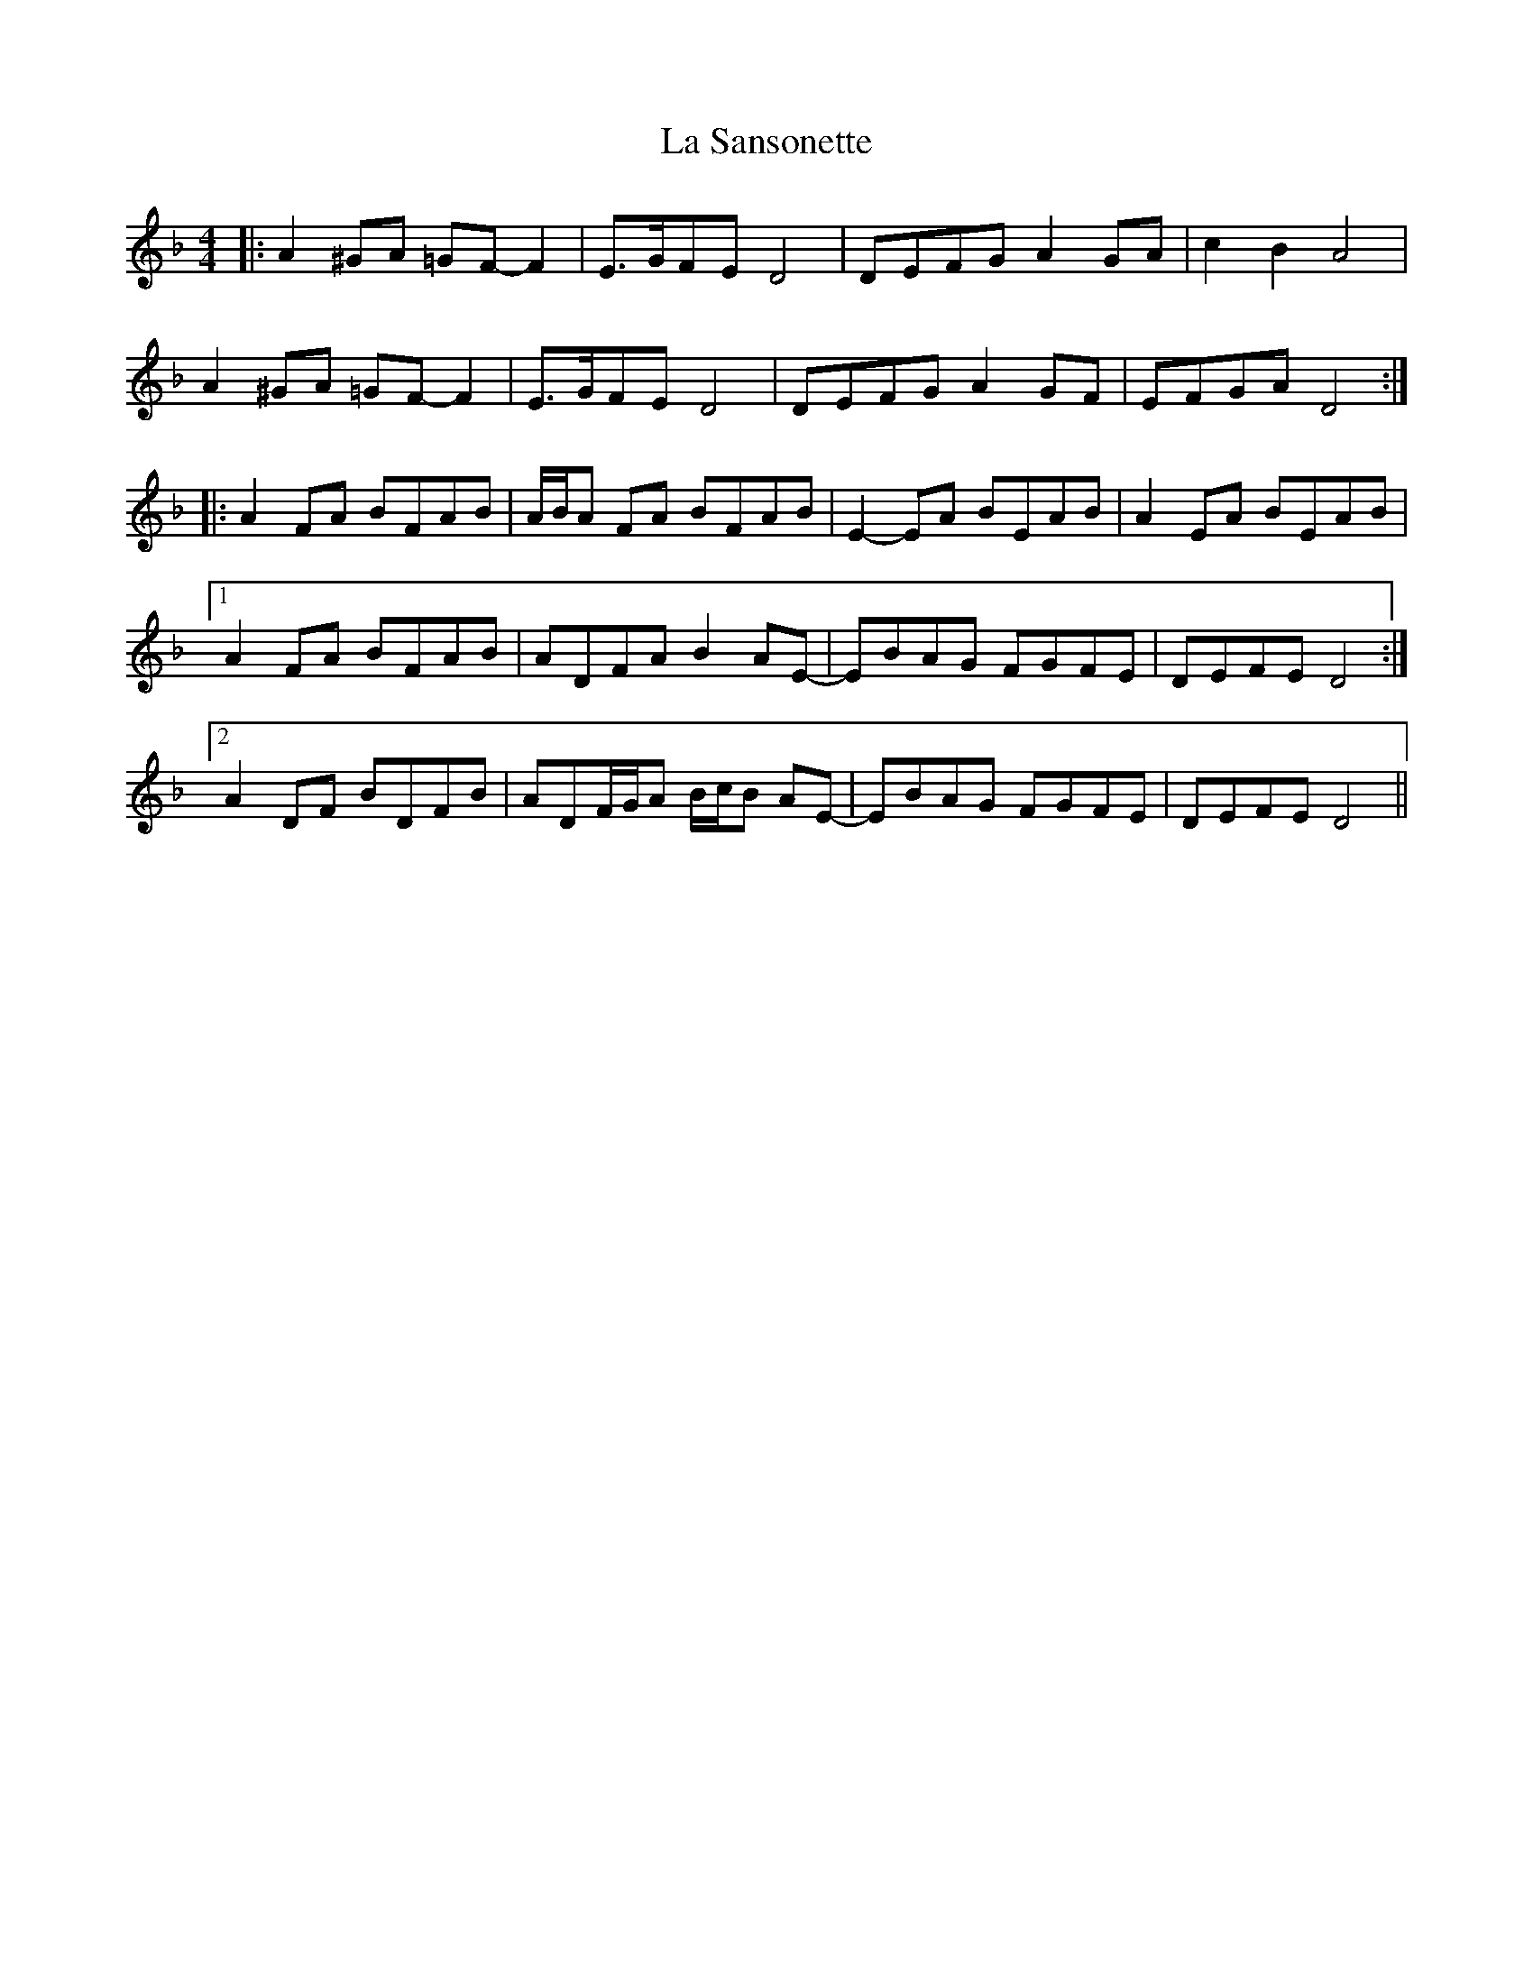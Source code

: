 X: 22317
T: La Sansonette
R: reel
M: 4/4
K: Dminor
|:A2 ^GA =GF- F2|E>GFE D4|DEFG A2 GA|c2 B2 A4|
A2 ^GA =GF- F2|E>GFE D4|DEFG A2 GF|EFGA D4:|
|:A2 FA BFAB|A/B/A FA BFAB|E2- EA BEAB|A2 EA BEAB|
[1 A2 FA BFAB|ADFA B2 AE-|EBAG FGFE|DEFE D4:|
[2 A2 DF BDFB|ADF/G/A B/c/B AE-|EBAG FGFE|DEFE D4||

